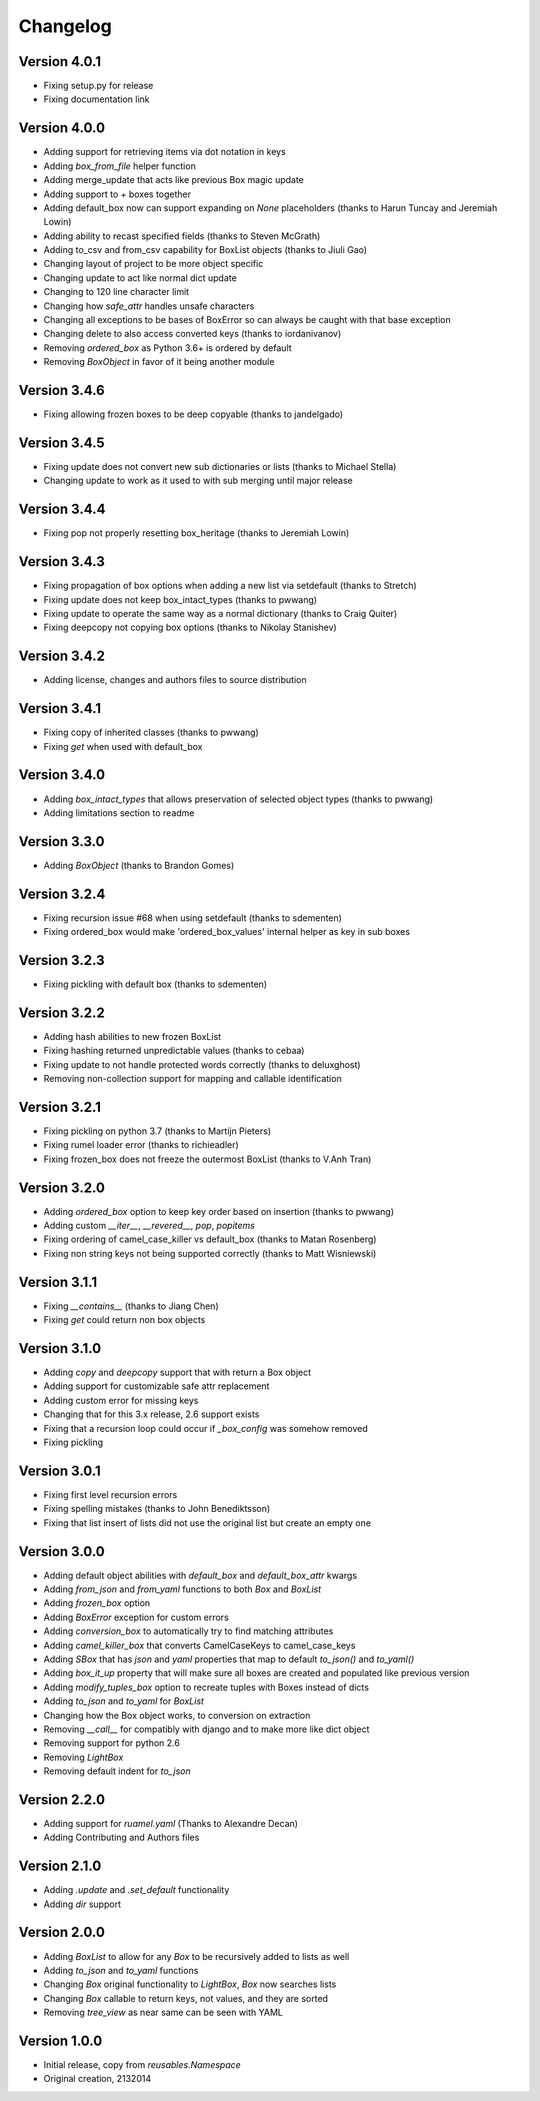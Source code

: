 Changelog
=========

Version 4.0.1
-------------

* Fixing setup.py for release
* Fixing documentation link

Version 4.0.0
-------------

* Adding support for retrieving items via dot notation in keys
* Adding `box_from_file` helper function
* Adding merge_update that acts like previous Box magic update
* Adding support to `+` boxes together
* Adding default_box now can support expanding on `None` placeholders (thanks to Harun Tuncay and Jeremiah Lowin)
* Adding ability to recast specified fields (thanks to Steven McGrath)
* Adding to_csv and from_csv capability for BoxList objects (thanks to Jiuli Gao)
* Changing layout of project to be more object specific
* Changing update to act like normal dict update
* Changing to 120 line character limit
* Changing how `safe_attr` handles unsafe characters
* Changing all exceptions to be bases of BoxError so can always be caught with that base exception
* Changing delete to also access converted keys (thanks to iordanivanov)
* Removing `ordered_box` as Python 3.6+ is ordered by default
* Removing `BoxObject` in favor of it being another module

Version 3.4.6
-------------

* Fixing allowing frozen boxes to be deep copyable (thanks to jandelgado)

Version 3.4.5
-------------

* Fixing update does not convert new sub dictionaries or lists (thanks to Michael Stella)
* Changing update to work as it used to with sub merging until major release

Version 3.4.4
-------------

* Fixing pop not properly resetting box_heritage (thanks to Jeremiah Lowin)

Version 3.4.3
-------------

* Fixing propagation of box options when adding a new list via setdefault (thanks to Stretch)
* Fixing update does not keep box_intact_types (thanks to pwwang)
* Fixing update to operate the same way as a normal dictionary (thanks to Craig Quiter)
* Fixing deepcopy not copying box options (thanks to Nikolay Stanishev)

Version 3.4.2
-------------

* Adding license, changes and authors files to source distribution

Version 3.4.1
-------------

* Fixing copy of inherited classes (thanks to pwwang)
* Fixing `get` when used with default_box

Version 3.4.0
-------------

* Adding `box_intact_types` that allows preservation of selected object types (thanks to pwwang)
* Adding limitations section to readme

Version 3.3.0
-------------

* Adding `BoxObject` (thanks to Brandon Gomes)

Version 3.2.4
-------------

* Fixing recursion issue #68 when using setdefault (thanks to sdementen)
* Fixing ordered_box would make 'ordered_box_values' internal helper as key in sub boxes

Version 3.2.3
-------------

* Fixing pickling with default box (thanks to sdementen)

Version 3.2.2
-------------

* Adding hash abilities to new frozen BoxList
* Fixing hashing returned unpredictable values (thanks to cebaa)
* Fixing update to not handle protected words correctly (thanks to deluxghost)
* Removing non-collection support for mapping and callable identification

Version 3.2.1
-------------

* Fixing pickling on python 3.7 (thanks to Martijn Pieters)
* Fixing rumel loader error (thanks to richieadler)
* Fixing frozen_box does not freeze the outermost BoxList (thanks to V.Anh Tran)

Version 3.2.0
-------------

* Adding `ordered_box` option to keep key order based on insertion (thanks to pwwang)
* Adding custom `__iter__`, `__revered__`, `pop`, `popitems`
* Fixing ordering of camel_case_killer vs default_box (thanks to Matan Rosenberg)
* Fixing non string keys not being supported correctly (thanks to Matt Wisniewski)

Version 3.1.1
-------------

* Fixing `__contains__` (thanks to Jiang Chen)
* Fixing `get` could return non box objects

Version 3.1.0
-------------

* Adding `copy` and `deepcopy` support that with return a Box object
* Adding support for customizable safe attr replacement
* Adding custom error for missing keys
* Changing that for this 3.x release, 2.6 support exists
* Fixing that a recursion loop could occur if `_box_config` was somehow removed
* Fixing pickling

Version 3.0.1
-------------

* Fixing first level recursion errors
* Fixing spelling mistakes (thanks to John Benediktsson)
* Fixing that list insert of lists did not use the original list but create an empty one

Version 3.0.0
-------------

* Adding default object abilities with `default_box` and `default_box_attr` kwargs
* Adding `from_json` and `from_yaml` functions to both `Box` and `BoxList`
* Adding `frozen_box` option
* Adding `BoxError` exception for custom errors
* Adding `conversion_box` to automatically try to find matching attributes
* Adding `camel_killer_box` that converts CamelCaseKeys to camel_case_keys
* Adding `SBox` that has `json` and `yaml` properties that map to default `to_json()` and `to_yaml()`
* Adding `box_it_up` property that will make sure all boxes are created and populated like previous version
* Adding `modify_tuples_box` option to recreate tuples with Boxes instead of dicts
* Adding `to_json` and `to_yaml` for `BoxList`
* Changing how the Box object works, to conversion on extraction
* Removing `__call__` for compatibly with django and to make more like dict object
* Removing support for python 2.6
* Removing `LightBox`
* Removing default indent for `to_json`

Version 2.2.0
-------------

* Adding support for `ruamel.yaml` (Thanks to Alexandre Decan)
* Adding Contributing and Authors files

Version 2.1.0
-------------

* Adding `.update` and `.set_default` functionality
* Adding `dir` support

Version 2.0.0
-------------

* Adding `BoxList` to allow for any `Box` to be recursively added to lists as well
* Adding `to_json` and `to_yaml` functions
* Changing `Box` original functionality to `LightBox`, `Box` now searches lists
* Changing `Box` callable to return keys, not values, and they are sorted
* Removing `tree_view` as near same can be seen with YAML


Version 1.0.0
-------------

* Initial release, copy from `reusables.Namespace`
* Original creation, 2\13\2014
